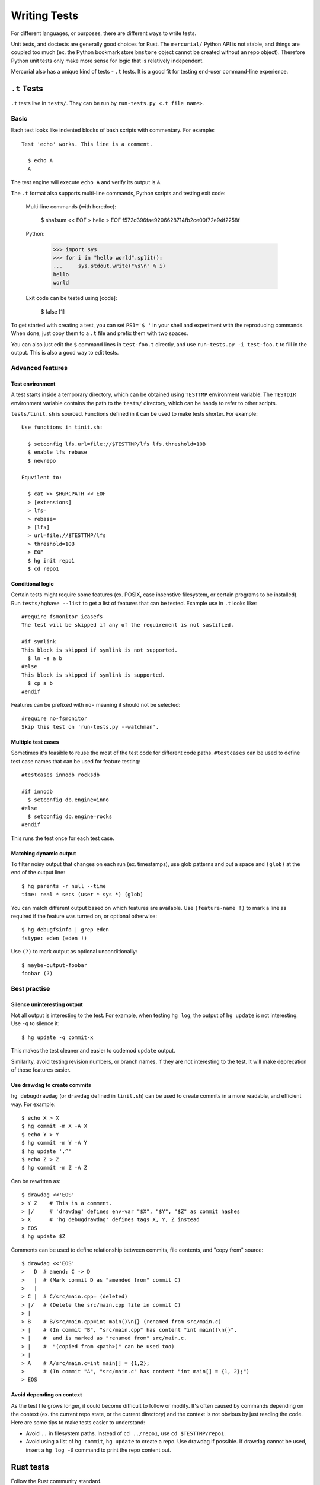 Writing Tests
=============

For different languages, or purposes, there are different ways to write tests.

Unit tests, and doctests are generally good choices for Rust. The
``mercurial/`` Python API is not stable, and things are coupled too much
(ex. the Python bookmark store ``bmstore`` object cannot be created without an
repo object). Therefore Python unit tests only make more sense for logic
that is relatively independent.

Mercurial also has a unique kind of tests - ``.t`` tests. It is a good fit for
testing end-user command-line experience.


``.t`` Tests
------------

``.t`` tests live in ``tests/``. They can be run by
``run-tests.py <.t file name>``.

Basic
~~~~~

Each test looks like indented blocks of bash scripts with commentary.
For example::

  Test 'echo' works. This line is a comment.

    $ echo A
    A

The test engine will execute ``echo A`` and verify its output is ``A``.

The ``.t`` format also supports multi-line commands, Python scripts and
testing exit code:

  Multi-line commands (with heredoc):

    $ sha1sum << EOF
    > hello
    > EOF
    f572d396fae9206628714fb2ce00f72e94f2258f

  Python:

    >>> import sys
    >>> for i in "hello world".split():
    ...     sys.stdout.write("%s\n" % i)
    hello
    world

  Exit code can be tested using [code]:

    $ false
    [1]

To get started with creating a test, you can set ``PS1='$ '`` in your shell
and experiment with the reproducing commands. When done, just copy them to
a ``.t`` file and prefix them with two spaces.

You can also just edit the ``$`` command lines in ``test-foo.t`` directly, and
use ``run-tests.py -i test-foo.t`` to fill in the output. This is also a good
way to edit tests.


Advanced features
~~~~~~~~~~~~~~~~~

Test environment
""""""""""""""""
A test starts inside a temporary directory, which can be obtained using
``TESTTMP`` environment variable. The ``TESTDIR`` environment variable contains
the path to the ``tests/`` directory, which can be handy to refer to other
scripts.

``tests/tinit.sh`` is sourced. Functions defined in it can be used to make
tests shorter. For example::

  Use functions in tinit.sh:

    $ setconfig lfs.url=file://$TESTTMP/lfs lfs.threshold=10B
    $ enable lfs rebase
    $ newrepo

  Equvilent to:

    $ cat >> $HGRCPATH << EOF
    > [extensions]
    > lfs=
    > rebase=
    > [lfs]
    > url=file://$TESTTMP/lfs
    > threshold=10B
    > EOF
    $ hg init repo1
    $ cd repo1


Conditional logic
"""""""""""""""""
Certain tests might require some features (ex. POSIX, case insenstive
filesystem, or certain programs to be installed). Run ``tests/hghave --list``
to get a list of features that can be tested. Example use in ``.t`` looks
like::

  #require fsmonitor icasefs
  The test will be skipped if any of the requirement is not sastified.

  #if symlink
  This block is skipped if symlink is not supported.
    $ ln -s a b
  #else
  This block is skipped if symlink is supported.
    $ cp a b
  #endif

Features can be prefixed with ``no-`` meaning it should not be selected::

  #require no-fsmonitor
  Skip this test on 'run-tests.py --watchman'.

Multiple test cases
"""""""""""""""""""

Sometimes it's feasible to reuse the most of the test code for different code
paths. ``#testcases`` can be used to define test case names that can be used
for feature testing::

  #testcases innodb rocksdb

  #if innodb
    $ setconfig db.engine=inno
  #else
    $ setconfig db.engine=rocks
  #endif

This runs the test once for each test case.

Matching dynamic output
"""""""""""""""""""""""

To filter noisy output that changes on each run (ex. timestamps), use glob
patterns and put a space and ``(glob)`` at the end of the output line::

  $ hg parents -r null --time
  time: real * secs (user * sys *) (glob)

You can match different output based on which features are available. Use
``(feature-name !)`` to mark a line as required if the feature was turned on,
or optional otherwise::

  $ hg debugfsinfo | grep eden
  fstype: eden (eden !)

Use ``(?)`` to mark output as optional unconditionally::

  $ maybe-output-foobar
  foobar (?)


Best practise
~~~~~~~~~~~~~

Silence uninteresting output
""""""""""""""""""""""""""""

Not all output is interesting to the test. For example, when testing
``hg log``, the output of ``hg update`` is not interesting. Use ``-q``
to silence it::

  $ hg update -q commit-x

This makes the test cleaner and easier to codemod ``update`` output.

Similarity, avoid testing revision numbers, or branch names, if they are not
interesting to the test. It will make deprecation of those features easier.

Use drawdag to create commits
"""""""""""""""""""""""""""""

``hg debugdrawdag`` (or ``drawdag`` defined in ``tinit.sh``) can be used to
create commits in a more readable, and efficient way. For example::

  $ echo X > X
  $ hg commit -m X -A X
  $ echo Y > Y
  $ hg commit -m Y -A Y
  $ hg update '.^'
  $ echo Z > Z
  $ hg commit -m Z -A Z

Can be rewritten as::

  $ drawdag <<'EOS'
  > Y Z    # This is a comment.
  > |/     # 'drawdag' defines env-var "$X", "$Y", "$Z" as commit hashes
  > X      # 'hg debugdrawdag' defines tags X, Y, Z instead
  > EOS
  $ hg update $Z

Comments can be used to define relationship between commits, file contents, and
"copy from" source::

  $ drawdag <<'EOS'
  >   D  # amend: C -> D
  >   |  # (Mark commit D as "amended from" commit C)
  >   |
  > C |  # C/src/main.cpp= (deleted)
  > |/   # (Delete the src/main.cpp file in commit C)
  > |
  > B    # B/src/main.cpp=int main()\n{} (renamed from src/main.c)
  > |    # (In commit "B", "src/main.cpp" has content "int main()\n{}",
  > |    #  and is marked as "renamed from" src/main.c.
  > |    #  "(copied from <path>)" can be used too)
  > |
  > A    # A/src/main.c=int main[] = {1,2};
  >      # (In commit "A", "src/main.c" has content "int main[] = {1, 2};")
  > EOS

Avoid depending on context
""""""""""""""""""""""""""

As the test file grows longer, it could become difficult to follow or modify.
It's often caused by commands depending on the context (ex. the current repo
state, or the current directory) and the context is not obvious by just
reading the code. Here are some tips to make tests easier to understand:

- Avoid ``..`` in filesystem paths. Instead of ``cd ../repo1``,
  use ``cd $TESTTMP/repo1``.
- Avoid using a list of ``hg commit``, ``hg update`` to create a repo.
  Use drawdag if possible. If drawdag cannot be used, insert a ``hg log -G``
  command to print the repo content out.


Rust tests
----------

Follow the Rust community standard.

For modules that are likely to be used by other developers, Rustdoc is a good
choice to show examples about how to use a function. Especially when it's not
obvious.

For native Rust code, prefer unit tests inside modules::

  /* module code */

  #[cfg(test)]
  mod tests {
      use super::*;

      #[test]
      fn test_feature_x() {
          assert!(...);
      }
  }

Use ``tests/`` for independent integration tests, and ``benches/`` for
benchmarks.


Python tests
------------
``run-tests.py`` supports not only ``.t`` tests, but also standard Python unit
tests in ``.py`` files. See ``test-lock.py`` for an example.

Python functions can have doctests, run by ``run-tests.py test-doctest.py``.
See D8221079 for an example.
